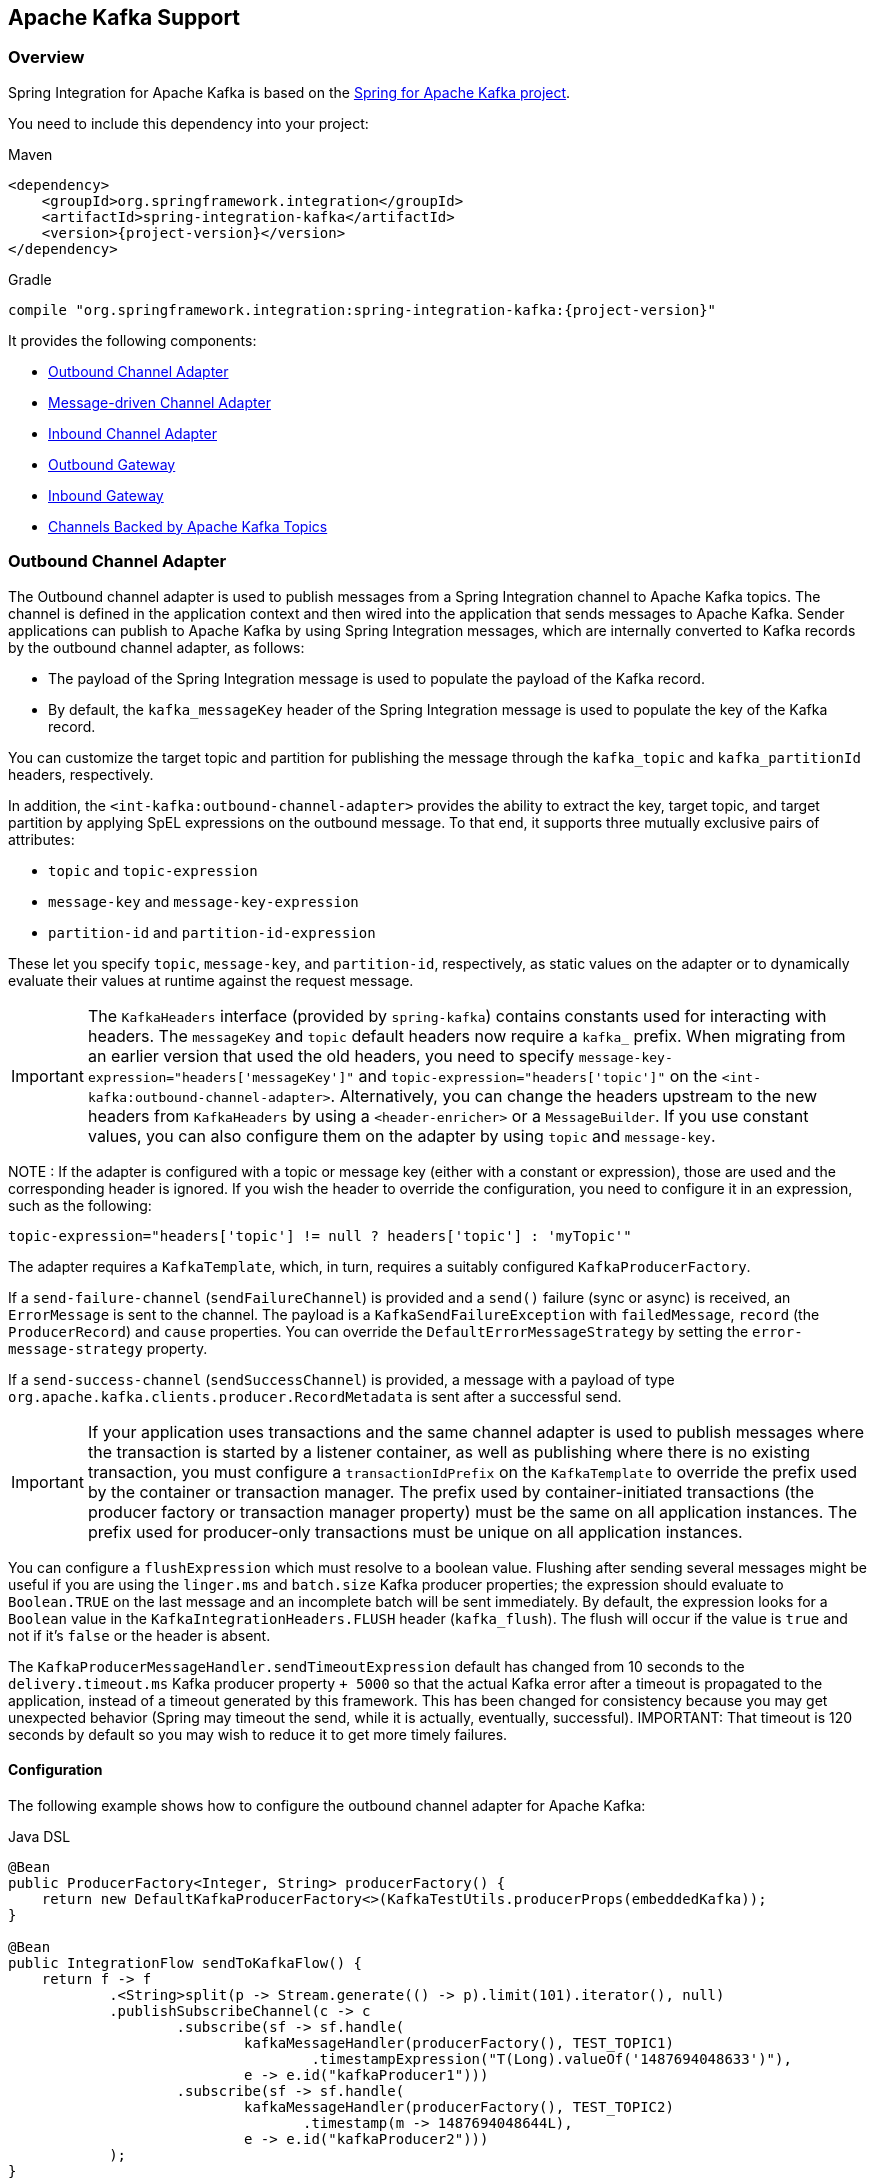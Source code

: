 [[kafka]]
== Apache Kafka Support

=== Overview

Spring Integration for Apache Kafka is based on the https://projects.spring.io/spring-kafka/[Spring for Apache Kafka project].

You need to include this dependency into your project:

====
[source, xml, subs="normal", role="primary"]
.Maven
----
<dependency>
    <groupId>org.springframework.integration</groupId>
    <artifactId>spring-integration-kafka</artifactId>
    <version>{project-version}</version>
</dependency>
----

[source, groovy, subs="normal", role="secondary"]
.Gradle
----
compile "org.springframework.integration:spring-integration-kafka:{project-version}"
----
====

It provides the following components:

* <<kafka-outbound>>
* <<kafka-inbound>>
* <<kafka-inbound-pollable>>
* <<kafka-outbound-gateway>>
* <<kafka-inbound-gateway>>
* <<kafka-channels>>

[[kafka-outbound]]
=== Outbound Channel Adapter

The Outbound channel adapter is used to publish messages from a Spring Integration channel to Apache Kafka topics.
The channel is defined in the application context and then wired into the application that sends messages to Apache Kafka.
Sender applications can publish to Apache Kafka by using Spring Integration messages, which are internally converted to Kafka records by the outbound channel adapter, as follows:

* The payload of the Spring Integration message is used to populate the payload of the Kafka record.
* By default, the `kafka_messageKey` header of the Spring Integration message is used to populate the key of the Kafka record.

You can customize the target topic and partition for publishing the message through the `kafka_topic` and `kafka_partitionId` headers, respectively.

In addition, the `<int-kafka:outbound-channel-adapter>` provides the ability to extract the key, target topic, and target partition by applying SpEL expressions on the outbound message.
To that end, it supports three mutually exclusive pairs of attributes:

* `topic` and `topic-expression`
* `message-key` and `message-key-expression`
* `partition-id` and `partition-id-expression`

These let you specify `topic`, `message-key`, and `partition-id`, respectively, as static values on the adapter or to dynamically evaluate their values at runtime against the request message.

IMPORTANT: The `KafkaHeaders` interface (provided by `spring-kafka`) contains constants used for interacting with
headers.
The `messageKey` and `topic` default headers now require a `kafka_` prefix.
When migrating from an earlier version that used the old headers, you need to specify `message-key-expression="headers['messageKey']"` and `topic-expression="headers['topic']"` on the `<int-kafka:outbound-channel-adapter>`.
Alternatively, you can change the headers upstream to the new headers from `KafkaHeaders` by using a `<header-enricher>` or a `MessageBuilder`.
If you use constant values, you can also configure them on the adapter by using `topic` and `message-key`.

NOTE : If the adapter is configured with a topic or message key (either with a constant or expression), those are used and the corresponding header is ignored.
If you wish the header to override the configuration, you need to configure it in an expression, such as the following:

====
[source,java]
----
topic-expression="headers['topic'] != null ? headers['topic'] : 'myTopic'"
----
====

The adapter requires a `KafkaTemplate`, which, in turn, requires a suitably configured `KafkaProducerFactory`.

If a `send-failure-channel` (`sendFailureChannel`) is provided and a `send()` failure (sync or async) is received, an `ErrorMessage` is sent to the channel.
The payload is a `KafkaSendFailureException` with `failedMessage`, `record` (the `ProducerRecord`) and `cause` properties.
You can override the `DefaultErrorMessageStrategy` by setting the `error-message-strategy` property.

If a `send-success-channel` (`sendSuccessChannel`) is provided, a message with a payload of type `org.apache.kafka.clients.producer.RecordMetadata` is sent after a successful send.

IMPORTANT: If your application uses transactions and the same channel adapter is used to publish messages where the transaction is started by a listener container, as well as publishing where there is no existing transaction, you must configure a `transactionIdPrefix` on the `KafkaTemplate` to override the prefix used by the container or transaction manager.
The prefix used by container-initiated transactions (the producer factory or transaction manager property) must be the same on all application instances.
The prefix used for producer-only transactions must be unique on all application instances.

You can configure a `flushExpression` which must resolve to a boolean value.
Flushing after sending several messages might be useful if you are using the `linger.ms` and `batch.size` Kafka producer properties; the expression should evaluate to `Boolean.TRUE` on the last message and an incomplete batch will be sent immediately.
By default, the expression looks for a `Boolean` value in the `KafkaIntegrationHeaders.FLUSH` header (`kafka_flush`).
The flush will occur if the value is `true` and not if it's `false` or the header is absent.

The `KafkaProducerMessageHandler.sendTimeoutExpression` default has changed from 10 seconds to the `delivery.timeout.ms` Kafka producer property `+ 5000` so that the actual Kafka error after a timeout is propagated to the application, instead of a timeout generated by this framework.
This has been changed for consistency because you may get unexpected behavior (Spring may timeout the send, while it is actually, eventually, successful).
IMPORTANT: That timeout is 120 seconds by default so you may wish to reduce it to get more timely failures.

[[kakfa-outbound-adapter-coniguration]]
==== Configuration

The following example shows how to configure the outbound channel adapter for Apache Kafka:

====
[source, java, role="primary"]
.Java DSL
----
@Bean
public ProducerFactory<Integer, String> producerFactory() {
    return new DefaultKafkaProducerFactory<>(KafkaTestUtils.producerProps(embeddedKafka));
}

@Bean
public IntegrationFlow sendToKafkaFlow() {
    return f -> f
            .<String>split(p -> Stream.generate(() -> p).limit(101).iterator(), null)
            .publishSubscribeChannel(c -> c
                    .subscribe(sf -> sf.handle(
                            kafkaMessageHandler(producerFactory(), TEST_TOPIC1)
                                    .timestampExpression("T(Long).valueOf('1487694048633')"),
                            e -> e.id("kafkaProducer1")))
                    .subscribe(sf -> sf.handle(
                            kafkaMessageHandler(producerFactory(), TEST_TOPIC2)
                                   .timestamp(m -> 1487694048644L),
                            e -> e.id("kafkaProducer2")))
            );
}

@Bean
public DefaultKafkaHeaderMapper mapper() {
    return new DefaultKafkaHeaderMapper();
}

private KafkaProducerMessageHandlerSpec<Integer, String, ?> kafkaMessageHandler(
        ProducerFactory<Integer, String> producerFactory, String topic) {
    return Kafka
            .outboundChannelAdapter(producerFactory)
            .messageKey(m -> m
                    .getHeaders()
                    .get(IntegrationMessageHeaderAccessor.SEQUENCE_NUMBER))
            .headerMapper(mapper())
            .partitionId(m -> 10)
            .topicExpression("headers[kafka_topic] ?: '" + topic + "'")
            .configureKafkaTemplate(t -> t.id("kafkaTemplate:" + topic));
}
----
[source, java, role="secondary"]
.Java
----
@Bean
@ServiceActivator(inputChannel = "toKafka")
public MessageHandler handler() throws Exception {
    KafkaProducerMessageHandler<String, String> handler =
            new KafkaProducerMessageHandler<>(kafkaTemplate());
    handler.setTopicExpression(new LiteralExpression("someTopic"));
    handler.setMessageKeyExpression(new LiteralExpression("someKey"));
    handler.setSuccessChannel(successes());
    handler.setFailureChannel(failures());
    return handler;
}

@Bean
public KafkaTemplate<String, String> kafkaTemplate() {
    return new KafkaTemplate<>(producerFactory());
}

@Bean
public ProducerFactory<String, String> producerFactory() {
    Map<String, Object> props = new HashMap<>();
    props.put(ProducerConfig.BOOTSTRAP_SERVERS_CONFIG, this.brokerAddress);
    // set more properties
    return new DefaultKafkaProducerFactory<>(props);
}
----
[source, xml, role="secondary"]
.XML
----
<int-kafka:outbound-channel-adapter id="kafkaOutboundChannelAdapter"
                                    kafka-template="template"
                                    auto-startup="false"
                                    channel="inputToKafka"
                                    topic="foo"
                                    sync="false"
                                    message-key-expression="'bar'"
                                    send-failure-channel="failures"
                                    send-success-channel="successes"
                                    error-message-strategy="ems"
                                    partition-id-expression="2">
</int-kafka:outbound-channel-adapter>

<bean id="template" class="org.springframework.kafka.core.KafkaTemplate">
    <constructor-arg>
        <bean class="org.springframework.kafka.core.DefaultKafkaProducerFactory">
            <constructor-arg>
                <map>
                    <entry key="bootstrap.servers" value="localhost:9092" />
                    ... <!-- more producer properties -->
                </map>
            </constructor-arg>
        </bean>
    </constructor-arg>
</bean>
----
====

[[kafka-inbound]]
=== Message-driven Channel Adapter

The `KafkaMessageDrivenChannelAdapter` (`<int-kafka:message-driven-channel-adapter>`) uses a `spring-kafka` `KafkaMessageListenerContainer` or `ConcurrentListenerContainer`.

Also, the `mode` attribute is available.
It can accept values of `record` or `batch` (default: `record`).
For `record` mode, each message payload is converted from a single `ConsumerRecord`.
For `batch` mode, the payload is a list of objects that are converted from all the `ConsumerRecord` instances returned by the consumer poll.
As with the batched `@KafkaListener`, the `KafkaHeaders.RECEIVED_KEY`, `KafkaHeaders.RECEIVED_PARTITION`, `KafkaHeaders.RECEIVED_TOPIC`, and `KafkaHeaders.OFFSET` headers are also lists, with positions corresponding to the position in the payload.

Received messages have certain headers populated.
See the https://docs.spring.io/spring-kafka/api/org/springframework/kafka/support/KafkaHeaders.html[`KafkaHeaders` class] for more information.

IMPORTANT: The `Consumer` object (in the `kafka_consumer` header) is not thread-safe.
You must invoke its methods only on the thread that calls the listener within the adapter.
If you hand off the message to another thread, you must not call its methods.

When a `retry-template` is provided, delivery failures are retried according to its retry policy.
If an `error-channel` is also supplied, a default `ErrorMessageSendingRecoverer` will be used as the recovery callback after retries are exhausted.
You can also use the `recovery-callback` to specify some other action to take in that case, or set it to `null` to throw the final exception to the listener container so it is handled there.

When building an `ErrorMessage` (for use in the `error-channel` or `recovery-callback`), you can customize the error message by setting the `error-message-strategy` property.
By default, a `RawRecordHeaderErrorMessageStrategy` is used, to provide access to the converted message as well as the raw `ConsumerRecord`.

IMPORTANT: This form of retry is blocking and could cause a rebalance if the aggregate retry delays across all polled records might exceed the `max.poll.interval.ms` consumer property.
Instead, consider adding a `DefaultErrorHandler` to the listener container, configured with a `KafkaErrorSendingMessageRecoverer`.

[[kafka-inbound-adapter-configuration]]
==== Configuration

The following example shows how to configure a message-driven channel adapter:

====
[source, java, role="primary"]
.Java DSL
----
@Bean
public IntegrationFlow topic1ListenerFromKafkaFlow() {
    return IntegrationFlow
            .from(Kafka.messageDrivenChannelAdapter(consumerFactory(),
                    KafkaMessageDrivenChannelAdapter.ListenerMode.record, TEST_TOPIC1)
                    .configureListenerContainer(c ->
                            c.ackMode(AbstractMessageListenerContainer.AckMode.MANUAL)
                                    .id("topic1ListenerContainer"))
                    .recoveryCallback(new ErrorMessageSendingRecoverer(errorChannel(),
                            new RawRecordHeaderErrorMessageStrategy()))
                    .retryTemplate(new RetryTemplate())
                    .filterInRetry(true))
            .filter(Message.class, m ->
                            m.getHeaders().get(KafkaHeaders.RECEIVED_MESSAGE_KEY, Integer.class) < 101,
                    f -> f.throwExceptionOnRejection(true))
            .<String, String>transform(String::toUpperCase)
            .channel(c -> c.queue("listeningFromKafkaResults1"))
            .get();
}
----
[source, java, role="secondary"]
.Java
----
@Bean
public KafkaMessageDrivenChannelAdapter<String, String>
            adapter(KafkaMessageListenerContainer<String, String> container) {
    KafkaMessageDrivenChannelAdapter<String, String> kafkaMessageDrivenChannelAdapter =
            new KafkaMessageDrivenChannelAdapter<>(container, ListenerMode.record);
    kafkaMessageDrivenChannelAdapter.setOutputChannel(received());
    return kafkaMessageDrivenChannelAdapter;
}

@Bean
public KafkaMessageListenerContainer<String, String> container() throws Exception {
    ContainerProperties properties = new ContainerProperties(this.topic);
    // set more properties
    return new KafkaMessageListenerContainer<>(consumerFactory(), properties);
}

@Bean
public ConsumerFactory<String, String> consumerFactory() {
    Map<String, Object> props = new HashMap<>();
    props.put(ConsumerConfig.BOOTSTRAP_SERVERS_CONFIG, this.brokerAddress);
    // set more properties
    return new DefaultKafkaConsumerFactory<>(props);
}
----
[source, xml, role="secondary"]
.XML
----
<int-kafka:message-driven-channel-adapter
        id="kafkaListener"
        listener-container="container1"
        auto-startup="false"
        phase="100"
        send-timeout="5000"
        mode="record"
        retry-template="template"
        recovery-callback="callback"
        error-message-strategy="ems"
        channel="someChannel"
        error-channel="errorChannel" />

<bean id="container1" class="org.springframework.kafka.listener.KafkaMessageListenerContainer">
    <constructor-arg>
        <bean class="org.springframework.kafka.core.DefaultKafkaConsumerFactory">
            <constructor-arg>
                <map>
                <entry key="bootstrap.servers" value="localhost:9092" />
                ...
                </map>
            </constructor-arg>
        </bean>
    </constructor-arg>
    <constructor-arg>
        <bean class="org.springframework.kafka.listener.config.ContainerProperties">
            <constructor-arg name="topics" value="foo" />
        </bean>
    </constructor-arg>

</bean>
----
====

You can also use the container factory that is used for `@KafkaListener` annotations to create `ConcurrentMessageListenerContainer` instances for other purposes.
See https://docs.spring.io/spring-kafka/docs/current/reference/html/[the Spring for Apache Kafka documentation] for an example.

With the Java DSL, the container does not have to be configured as a `@Bean`, because the DSL registers the container as a bean.
The following example shows how to do so:

====
[source, java]
----
@Bean
public IntegrationFlow topic2ListenerFromKafkaFlow() {
    return IntegrationFlow
            .from(Kafka.messageDrivenChannelAdapter(kafkaListenerContainerFactory().createContainer(TEST_TOPIC2),
            KafkaMessageDrivenChannelAdapter.ListenerMode.record)
                .id("topic2Adapter"))
            ...
            get();
}
----
====

Notice that, in this case, the adapter is given an `id` (`topic2Adapter`).
The container is registered in the application context with a name of `topic2Adapter.container`.
If the adapter does not have an `id` property, the container's bean name is the container's fully qualified class name plus `#n`, where `n` is incremented for each container.

[[kafka-inbound-pollable]]
=== Inbound Channel Adapter

The `KafkaMessageSource` provides a pollable channel adapter implementation.

[[kafka-message-source-configuration]]
==== Configuration

====
[source, java, role="primary"]
.Java DSL
----
@Bean
public IntegrationFlow flow(ConsumerFactory<String, String> cf)  {
    return IntegrationFlow.from(Kafka.inboundChannelAdapter(cf, new ConsumerProperties("myTopic")),
                          e -> e.poller(Pollers.fixedDelay(5000)))
            .handle(System.out::println)
            .get();
}
----
[source, kotlin, role="secondary"]
.Kotlin
----
@Bean
fun sourceFlow(cf: ConsumerFactory<String, String>) =
    integrationFlow(Kafka.inboundChannelAdapter(cf,
        ConsumerProperties(TEST_TOPIC3).also {
            it.groupId = "kotlinMessageSourceGroup"
        }),
        { poller(Pollers.fixedDelay(100)) }) {
        handle { m ->

        }
    }
----
[source, java, role="secondary"]
.Java
----
@InboundChannelAdapter(channel = "fromKafka", poller = @Poller(fixedDelay = "5000"))
@Bean
public KafkaMessageSource<String, String> source(ConsumerFactory<String, String> cf)  {
    ConsumerProperties consumerProperties = new ConsumerProperties("myTopic");
	consumerProperties.setGroupId("myGroupId");
	consumerProperties.setClientId("myClientId");
    retunr new KafkaMessageSource<>(cf, consumerProperties);
}
----
[source, xml, role="secondary"]
.XML
----
<int-kafka:inbound-channel-adapter
        id="adapter1"
        consumer-factory="consumerFactory"
        consumer-properties="consumerProperties1"
        ack-factory="ackFactory"
        channel="inbound"
        message-converter="converter"
        payload-type="java.lang.String"
        raw-header="true"
        auto-startup="false">
    <int:poller fixed-delay="5000"/>
</int-kafka:inbound-channel-adapter>

<bean id="consumerFactory" class="org.springframework.kafka.core.DefaultKafkaConsumerFactory">
    <constructor-arg>
        <map>
            <entry key="max.poll.records" value="1"/>
        </map>
    </constructor-arg>
</bean>

<bean id="consumerProperties1" class="org.springframework.kafka.listener.ConsumerProperties">
    <constructor-arg name="topics" value="topic1"/>
    <property name="groupId" value="group"/>
    <property name="clientId" value="client"/>
</bean>
----
====

Refer to the javadocs for available properties.

[[max-poll-records]]
By default, `max.poll.records` must be either explicitly set in the consumer factory, or it will be forced to 1 if the consumer factory is a `DefaultKafkaConsumerFactory`.
You can set the property `allowMultiFetch` to `true` to override this behavior.

IMPORTANT: You must poll the consumer within `max.poll.interval.ms` to avoid a rebalance.
If you set `allowMultiFetch` to `true` you must process all the retrieved records, and poll again, within `max.poll.interval.ms`.

Messages emitted by this adapter contain a header `kafka_remainingRecords` with a count of records remaining from the previous poll.

[[kafka-outbound-gateway]]
=== Outbound Gateway

The outbound gateway is for request/reply operations.
It differs from most Spring Integration gateways in that the sending thread does not block in the gateway, and the reply is processed on the reply listener container thread.
If your code invokes the gateway behind a synchronous https://docs.spring.io/spring-integration/reference/html/messaging-endpoints-chapter.html#gateway[Messaging Gateway], the user thread blocks there until the reply is received (or a timeout occurs).

IMPORTANT: The gateway does not accept requests until the reply container has been assigned its topics and partitions.
It is suggested that you add a `ConsumerRebalanceListener` to the template's reply container properties and wait for the `onPartitionsAssigned` call before sending messages to the gateway.

The `KafkaProducerMessageHandler` `sendTimeoutExpression` default is `delivery.timeout.ms` Kafka producer property `+ 5000` so that the actual Kafka error after a timeout is propagated to the application, instead of a timeout generated by this framework.
This has been changed for consistency because you may get unexpected behavior (Spring may time out the `send()`, while it is actually, eventually, successful).
IMPORTANT: That timeout is 120 seconds by default so you may wish to reduce it to get more timely failures.

[[kafka-outbound-gateway-configuration]]
==== Configuration

The following example shows how to configure a gateway:

====
[source, java, role="primary"]
.Java DSL
----
@Bean
public IntegrationFlow outboundGateFlow(
        ReplyingKafkaTemplate<String, String, String> kafkaTemplate) {

    return IntegrationFlow.from("kafkaRequests")
            .handle(Kafka.outboundGateway(kafkaTemplate))
            .channel("kafkaReplies")
            .get();
}
----
[source, java, role="secondary"]
.Java
----
@Bean
@ServiceActivator(inputChannel = "kafkaRequests", outputChannel = "kafkaReplies")
public KafkaProducerMessageHandler<String, String> outGateway(
        ReplyingKafkaTemplate<String, String, String> kafkaTemplate) {
    return new KafkaProducerMessageHandler<>(kafkaTemplate);
}
----
[source, xml, role="secondary"]
.XML
----
<int-kafka:outbound-gateway
    id="allProps"
    error-message-strategy="ems"
    kafka-template="template"
    message-key-expression="'key'"
    order="23"
    partition-id-expression="2"
    reply-channel="replies"
    reply-timeout="43"
    request-channel="requests"
    requires-reply="false"
    send-success-channel="successes"
    send-failure-channel="failures"
    send-timeout-expression="44"
    sync="true"
    timestamp-expression="T(System).currentTimeMillis()"
    topic-expression="'topic'"/>
----
====

Refer to the javadocs for available properties.

Notice that the same class as the <<kafka-outbound,outbound channel adapter>> is used, the only difference being that the `KafkaTemplate` passed into the constructor is a `ReplyingKafkaTemplate`.
See https://docs.spring.io/spring-kafka/docs/current/reference/html/[the Spring for Apache Kafka documentation]  for more information.

The outbound topic, partition, key, and so on are determined in the same way as the outbound adapter.
The reply topic is determined as follows:

. A message header named `KafkaHeaders.REPLY_TOPIC` (if present, it must have a `String` or `byte[]` value) is validated against the template's reply container's subscribed topics.
. If the template's `replyContainer` is subscribed to only one topic, it is used.

You can also specify a `KafkaHeaders.REPLY_PARTITION` header to determine a specific partition to be used for replies.
Again, this is validated against the template's reply container's subscriptions.

Alternatively, you can also use a configuration similar to the following bean:

====
[source, java]
----
@Bean
public IntegrationFlow outboundGateFlow() {
    return IntegrationFlow.from("kafkaRequests")
            .handle(Kafka.outboundGateway(producerFactory(), replyContainer())
                .configureKafkaTemplate(t -> t.replyTimeout(30_000)))
            .channel("kafkaReplies")
            .get();
}
----
====

[[kafka-inbound-gateway]]
=== Inbound Gateway

The inbound gateway is for request/reply operations.

[[kafka-inbound-gateway-configurartion]]
==== Configuration

The following example shows how to configure an inbound gateway:

====
[source, java, role="primary"]
.Java DSL
----
@Bean
public IntegrationFlow serverGateway(
        ConcurrentMessageListenerContainer<Integer, String> container,
        KafkaTemplate<Integer, String> replyTemplate) {
    return IntegrationFlow
            .from(Kafka.inboundGateway(container, replyTemplate)
                .replyTimeout(30_000))
            .<String, String>transform(String::toUpperCase)
            .get();
}
----
[source, java, role="secondary"]
.Java
----
@Bean
public KafkaInboundGateway<Integer, String, String> inboundGateway(
        AbstractMessageListenerContainer<Integer, String>container,
        KafkaTemplate<Integer, String> replyTemplate) {

    KafkaInboundGateway<Integer, String, String> gateway =
        new KafkaInboundGateway<>(container, replyTemplate);
    gateway.setRequestChannel(requests);
    gateway.setReplyChannel(replies);
    gateway.setReplyTimeout(30_000);
    return gateway;
}
----
[source, xml, role="secondary"]
.XML
----
<int-kafka:inbound-gateway
        id="gateway1"
        listener-container="container1"
        kafka-template="template"
        auto-startup="false"
        phase="100"
        request-timeout="5000"
        request-channel="nullChannel"
        reply-channel="errorChannel"
        reply-timeout="43"
        message-converter="messageConverter"
        payload-type="java.lang.String"
        error-message-strategy="ems"
        retry-template="retryTemplate"
        recovery-callback="recoveryCallback"/>
----
====

Refer to the javadocs for available properties.

When a `RetryTemplate` is provided, delivery failures are retried according to its retry policy.
If an `error-channel` is also supplied, a default `ErrorMessageSendingRecoverer` will be used as the recovery callback after retries are exhausted.
You can also use the `recovery-callback` to specify some other action to take in that case, or set it to `null` to throw the final exception to the listener container so it is handled there.

When building an `ErrorMessage` (for use in the `error-channel` or `recovery-callback`), you can customize the error message by setting the `error-message-strategy` property.
By default, a `RawRecordHeaderErrorMessageStrategy` is used, to provide access to the converted message as well as the raw `ConsumerRecord`.

IMPORTANT: This form of retry is blocking and could cause a rebalance if the aggregate retry delays across all polled records might exceed the `max.poll.interval.ms` consumer property.
Instead, consider adding a `DefaultErrorHandler` to the listener container, configured with a `KafkaErrorSendingMessageRecoverer`.

The following example shows how to configure a simple upper case converter with the Java DSL:

Alternatively, you could configure an upper-case converter by using code similar to the following:

====
[source, java]
----
@Bean
public IntegrationFlow serverGateway() {
    return IntegrationFlow
            .from(Kafka.inboundGateway(consumerFactory(), containerProperties(),
                    producerFactory())
                .replyTimeout(30_000))
            .<String, String>transform(String::toUpperCase)
            .get();
}
----
====

You can also use the container factory that is used for `@KafkaListener` annotations to create `ConcurrentMessageListenerContainer` instances for other purposes.
See https://docs.spring.io/spring-kafka/docs/current/reference/html/[the Spring for Apache Kafka documentation] and <<kafka-inbound>> for examples.

[[kafka-channels]]
=== Channels Backed by Apache Kafka Topics

Spring Integration has `MessageChannel` implementations backed by an Apache Kafka topic for persistence.

Each channel requires a `KafkaTemplate` for the sending side and either a listener container factory (for subscribable channels) or a `KafkaMessageSource` for a pollable channel.

==== Java DSL Configuration

====
[source, java, role="primary"]
.Java DSL
----
@Bean
public IntegrationFlow flowWithSubscribable(KafkaTemplate<Integer, String> template,
        ConcurrentKafkaListenerContainerFactory<Integer, String> containerFactory) {

    return IntegrationFlow.from(...)
            ...
            .channel(Kafka.channel(template, containerFactory, "someTopic1").groupId("group1"))
            ...
            .get();
}

@Bean
public IntegrationFlow flowWithPubSub(KafkaTemplate<Integer, String> template,
        ConcurrentKafkaListenerContainerFactory<Integer, String> containerFactory) {

    return IntegrationFlow.from(...)
            ...
            .publishSubscribeChannel(pubSub(template, containerFactory),
                pubsub -> pubsub
                            .subscribe(subflow -> ...)
                            .subscribe(subflow -> ...))
            .get();
}

@Bean
public BroadcastCapableChannel pubSub(KafkaTemplate<Integer, String> template,
        ConcurrentKafkaListenerContainerFactory<Integer, String> containerFactory) {

    return Kafka.publishSubscribeChannel(template, containerFactory, "someTopic2")
            .groupId("group2")
            .get();
}

@Bean
public IntegrationFlow flowWithPollable(KafkaTemplate<Integer, String> template,
        KafkaMessageSource<Integer, String> source) {

    return IntegrationFlow.from(...)
            ...
            .channel(Kafka.pollableChannel(template, source, "someTopic3").groupId("group3"))
            .handle(...,  e -> e.poller(...))
            ...
            .get();
}
----
[source, java, role="secondary"]
.Java
----
/**
 * Channel for a single subscriber.
 **/
@Bean
SubscribableKafkaChannel pointToPoint(KafkaTemplate<String, String> template,
    KafkaListenerContainerFactory<String, String> factory)

    SubscribableKafkaChannel channel =
        new SubscribableKafkaChannel(template, factory, "topicA");
    channel.setGroupId("group1");
    return channel;
}

/**
 * Channel for multiple subscribers.
 **/
@Bean
SubscribableKafkaChannel pubsub(KafkaTemplate<String, String> template,
    KafkaListenerContainerFactory<String, String> factory)

    SubscribableKafkaChannel channel =
        new SubscribableKafkaChannel(template, factory, "topicB", true);
    channel.setGroupId("group2");
    return channel;
}

/**
 * Pollable channel (topic is configured on the source)
 **/
@Bean
PollableKafkaChannel pollable(KafkaTemplate<String, String> template,
    KafkaMessageSource<String, String> source)

    PollableKafkaChannel channel =
        new PollableKafkaChannel(template, source);
    channel.setGroupId("group3");
    return channel;
}
----
[source, xml, role="secondary"]
.XML
----
<int-kafka:channel kafka-template="template" id="ptp" topic="ptpTopic" group-id="ptpGroup"
    container-factory="containerFactory" />

<int-kafka:pollable-channel kafka-template="template" id="pollable" message-source="source"
    group-id = "pollableGroup"/>

<int-kafka:publish-subscribe-channel kafka-template="template" id="pubSub" topic="pubSubTopic"
    group-id="pubSubGroup" container-factory="containerFactory" />
----
====

[[message-conversion]]
=== Message Conversion

A `StringJsonMessageConverter` is provided.
See https://docs.spring.io/spring-kafka/docs/current/reference/html/[the Spring for Apache Kafka documentation] for more information.

When using this converter with a message-driven channel adapter, you can specify the type to which you want the incoming payload to be converted.
This is achieved by setting the `payload-type` attribute (`payloadType` property) on the adapter.
The following example shows how to do so in XML configuration:

====
[source, xml]
----
<int-kafka:message-driven-channel-adapter
        id="kafkaListener"
        listener-container="container1"
        auto-startup="false"
        phase="100"
        send-timeout="5000"
        channel="nullChannel"
        message-converter="messageConverter"
        payload-type="com.example.Thing"
        error-channel="errorChannel" />

<bean id="messageConverter"
    class="org.springframework.kafka.support.converter.MessagingMessageConverter"/>

----
====

The following example shows how to set the `payload-type` attribute (`payloadType` property) on the adapter in Java configuration:

====
[source, java]
----
@Bean
public KafkaMessageDrivenChannelAdapter<String, String>
            adapter(KafkaMessageListenerContainer<String, String> container) {
    KafkaMessageDrivenChannelAdapter<String, String> kafkaMessageDrivenChannelAdapter =
            new KafkaMessageDrivenChannelAdapter<>(container, ListenerMode.record);
    kafkaMessageDrivenChannelAdapter.setOutputChannel(received());
    kafkaMessageDrivenChannelAdapter.setMessageConverter(converter());
    kafkaMessageDrivenChannelAdapter.setPayloadType(Thing.class);
    return kafkaMessageDrivenChannelAdapter;
}
----
====

[[kafka-tombstones]]
=== Null Payloads and Log Compaction 'Tombstone' Records

Spring Messaging `Message<?>` objects cannot have `null` payloads.
When you use the endpoints for Apache Kafka, `null` payloads (also known as tombstone records) are represented by a payload of type `KafkaNull`.
See https://docs.spring.io/spring-kafka/docs/current/reference/html/[the Spring for Apache Kafka documentation] for more information.

The POJO methods for Spring Integration endpoints can use a true `null` value instead of `KafkaNull`.
To do so, mark the parameter with `@Payload(required = false)`.
The following example shows how to do so:

====
[source, java]
----
@ServiceActivator(inputChannel = "fromSomeKafkaInboundEndpoint")
public void in(@Header(KafkaHeaders.RECEIVED_KEY) String key,
               @Payload(required = false) Customer customer) {
    // customer is null if a tombstone record
    ...
}
----
====

[[streams-integration]]
=== Calling a Spring Integration flow from a `KStream`

You can use a `MessagingTransformer` to invoke an integration flow from a `KStream`:

====
[source, java]
----
@Bean
public KStream<byte[], byte[]> kStream(StreamsBuilder kStreamBuilder,
        MessagingTransformer<byte[], byte[], byte[]> transformer)  transformer) {
    KStream<byte[], byte[]> stream = kStreamBuilder.stream(STREAMING_TOPIC1);
    stream.mapValues((ValueMapper<byte[], byte[]>) String::toUpperCase)
            ...
            .transform(() -> transformer)
            .to(streamingTopic2);

    stream.print(Printed.toSysOut());

    return stream;
}

@Bean
@DependsOn("flow")
public MessagingTransformer<byte[], byte[], String> transformer(
        MessagingFunction function) {

    MessagingMessageConverter converter = new MessagingMessageConverter();
    converter.setHeaderMapper(new SimpleKafkaHeaderMapper("*"));
    return new MessagingTransformer<>(function, converter);
}

@Bean
public IntegrationFlow flow() {
    return IntegrationFlow.from(MessagingFunction.class)
        ...
        .get();
}
----
====

When an integration flow starts with an interface, the proxy that is created has the name of the flow bean, appended with ".gateway" so this bean name can be used a a `@Qualifier` if needed.

[[read-process-write]]
=== Performance Considerations for read/process/write Scenarios

Many applications consume from a topic, perform some processing and write to another topic.
In most, cases, if the `write` fails, the application would want to throw an exception so the incoming request can be retried and/or sent to a dead letter topic.
This functionality is supported by the underlying message listener container, together with a suitably configured error handler.
However, in order to support this, we need to block the listener thread until the success (or failure) of the write operation so that any exceptions can be thrown to the container.
When consuming single records, this is achieved by setting the `sync` property on the outbound adapter.
However, when consuming batches, using `sync` causes a significant performance degradation because the application would wait for the result of each send before sending the next message.
You also can perform multiple sends and then wait for the results of those sends afterwards.
This is achieved by adding a `futuresChannel` to the message handler.
To enable the feature add `KafkaIntegrationHeaders.FUTURE_TOKEN` to the outbound messages; this can then be used to correlate a `Future` to a particular sent message.
Here is an example of how you might use this feature:

====
[source, java]
----
@SpringBootApplication
public class FuturesChannelApplication {

    public static void main(String[] args) {
        SpringApplication.run(FuturesChannelApplication.class, args);
    }

    @Bean
    IntegrationFlow inbound(ConsumerFactory<String, String> consumerFactory, Handler handler) {
        return IntegrationFlow.from(Kafka.messageDrivenChannelAdapter(consumerFactory,
                    ListenerMode.batch, "inTopic"))
                .handle(handler)
                .get();
    }

    @Bean
    IntegrationFlow outbound(KafkaTemplate<String, String> kafkaTemplate) {
        return IntegrationFlow.from(Gate.class)
                .enrichHeaders(h -> h
                        .header(KafkaHeaders.TOPIC, "outTopic")
                        .headerExpression(KafkaIntegrationHeaders.FUTURE_TOKEN, "headers[id]"))
                .handle(Kafka.outboundChannelAdapter(kafkaTemplate)
                        .futuresChannel("futures"))
                .get();
    }

    @Bean
    PollableChannel futures() {
        return new QueueChannel();
    }

}

@Component
@DependsOn("outbound")
class Handler {

    @Autowired
    Gate gate;

    @Autowired
    PollableChannel futures;

    public void handle(List<String> input) throws Exception {
        System.out.println(input);
        input.forEach(str -> this.gate.send(str.toUpperCase()));
        for (int i = 0; i < input.size(); i++) {
            Message<?> future = this.futures.receive(10000);
            ((Future<?>) future.getPayload()).get(10, TimeUnit.SECONDS);
        }
    }

}

interface Gate {

    void send(String out);

}
----
====
